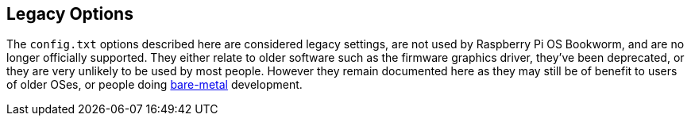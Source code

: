 == Legacy Options

The `config.txt` options described here are considered legacy settings, are not used by Raspberry Pi OS Bookworm, and are no longer officially supported. They either relate to older software such as the firmware graphics driver, they've been deprecated, or they are very unlikely to be used by most people. However they remain documented here as they may still be of benefit to users of older OSes, or people doing https://forums.raspberrypi.com/viewforum.php?f=72[bare-metal] development.
